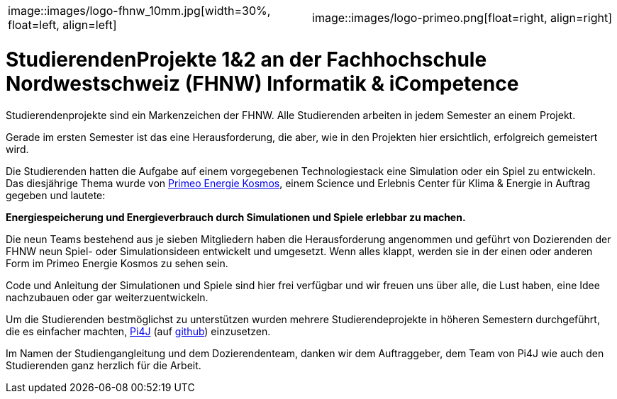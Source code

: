 [cols="1,1", fram=none, grid=none]
|===
|image::images/logo-fhnw_10mm.jpg[width=30%, float=left, align=left]
|image::images/logo-primeo.png[float=right, align=right]
|===

= StudierendenProjekte 1&2 an der Fachhochschule Nordwestschweiz (FHNW) Informatik & iCompetence

Studierendenprojekte sind ein Markenzeichen der FHNW. 
Alle Studierenden arbeiten in jedem Semester an einem Projekt. 

Gerade im ersten Semester ist das eine Herausforderung, die aber, wie in den Projekten hier ersichtlich, erfolgreich gemeistert wird. 

Die Studierenden hatten die Aufgabe auf einem vorgegebenen Technologiestack eine Simulation oder ein Spiel zu entwickeln. 
Das diesjährige Thema wurde von https://www.primeo-energie.ch/en/ueber-uns/kosmos.html[Primeo Energie Kosmos], einem Science und Erlebnis Center für Klima & Energie in Auftrag gegeben und lautete: 

*Energiespeicherung und Energieverbrauch durch Simulationen und Spiele erlebbar zu machen.*

Die neun Teams bestehend aus je sieben Mitgliedern haben die Herausforderung angenommen und geführt von Dozierenden der FHNW neun Spiel- oder Simulationsideen entwickelt und umgesetzt. 
Wenn alles klappt, werden sie in der einen oder anderen Form im Primeo Energie Kosmos zu sehen sein.

Code und Anleitung der Simulationen und Spiele sind hier frei verfügbar und wir freuen uns über alle, die Lust haben, eine Idee nachzubauen oder gar weiterzuentwickeln. 

Um die Studierenden bestmöglichst zu unterstützen wurden mehrere Studierendeprojekte in höheren Semestern durchgeführt, die es einfacher machten, https://pi4j.com/[Pi4J]  (auf https://github.com/Pi4J[github]) einzusetzen. 

Im Namen der Studiengangleitung und dem Dozierendenteam, danken wir dem Auftraggeber, dem Team von Pi4J wie auch den Studierenden ganz herzlich für die Arbeit. 







